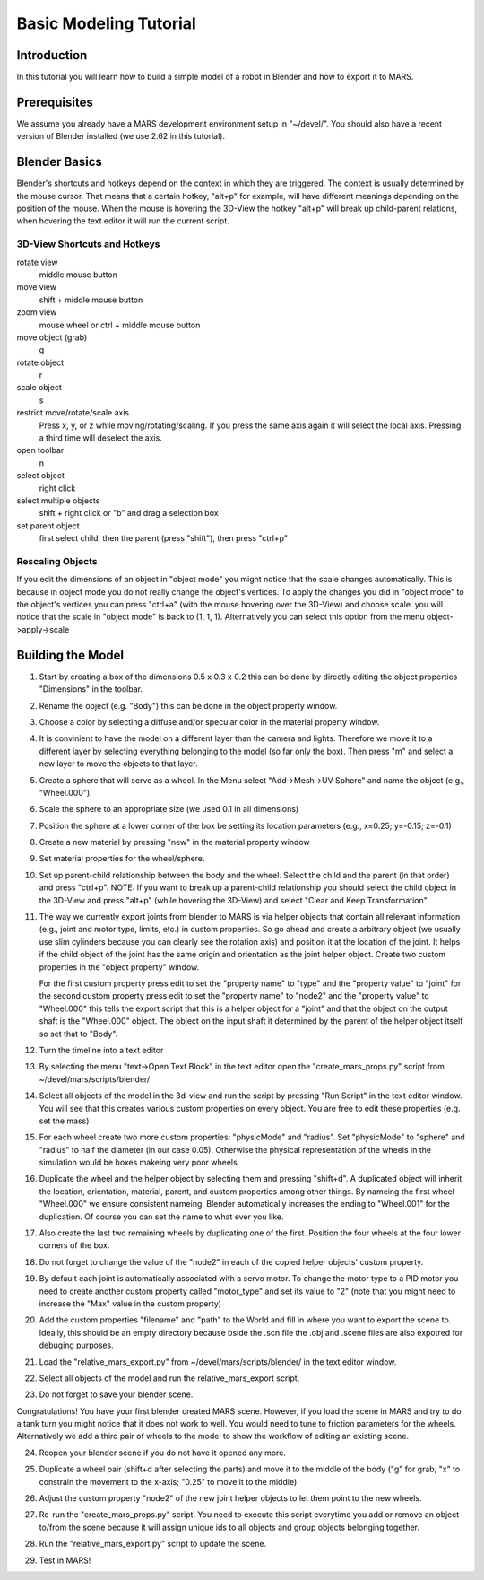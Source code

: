=======================
Basic Modeling Tutorial
=======================

Introduction
------------

In this tutorial you will learn how to build a simple model of a robot
in Blender and how to export it to MARS.

Prerequisites
-------------

We assume you already have a MARS development environment setup in
"~/devel/".  You should also have a recent version of Blender
installed (we use 2.62 in this tutorial).

Blender Basics
--------------

Blender's shortcuts and hotkeys depend on the context in which they
are triggered.  The context is usually determined by the mouse cursor.
That means that a certain hotkey, "alt+p" for example, will have
different meanings depending on the position of the mouse.  When the
mouse is hovering the 3D-View the hotkey "alt+p" will break up
child-parent relations, when hovering the text editor it will run the
current script.

3D-View Shortcuts and Hotkeys
~~~~~~~~~~~~~~~~~~~~~~~~~~~~~
rotate view
  middle mouse button
move view
  shift + middle mouse button
zoom view
  mouse wheel or ctrl + middle mouse button
move object (grab)
  g
rotate object
  r
scale object
  s
restrict move/rotate/scale axis
  Press x, y, or z while moving/rotating/scaling.  If you press the same
  axis again it will select the local axis.  Pressing a third time will
  deselect the axis.
open toolbar
  n
select object
  right click
select multiple objects
  shift + right click or "b" and drag a selection box
set parent object
  first select child, then the parent (press "shift"), then press "ctrl+p"

Rescaling Objects
~~~~~~~~~~~~~~~~~

If you edit the dimensions of an object in "object mode" you might
notice that the scale changes automatically.  This is because in
object mode you do not really change the object's vertices.  To apply
the changes you did in "object mode" to the object's vertices you can
press "ctrl+a" (with the mouse hovering over the 3D-View) and choose
scale.  you will notice that the scale in "object mode" is back to (1,
1, 1).  Alternatively you can select this option from the menu
object->apply->scale

.. image:: screenshots/object_menu.png
   :width: 80%

Building the Model
------------------

1. Start by creating a box of the dimensions 0.5 x 0.3 x 0.2 this can
   be done by directly editing the object properties "Dimensions" in
   the toolbar.

2. Rename the object (e.g. "Body") this can be done in the object
   property window.

   .. image:: screenshots/rename_object2.png
      :width: 80%

3. Choose a color by selecting a diffuse and/or specular color in the
   material property window.

   .. image:: screenshots/material.png
      :width: 80%

4. It is convinient to have the model on a different layer than the
   camera and lights.  Therefore we move it to a different layer by
   selecting everything belonging to the model (so far only the box).
   Then press "m" and select a new layer to move the objects to that
   layer.

5. Create a sphere that will serve as a wheel.  In the Menu select
   "Add->Mesh->UV Sphere" and name the object (e.g., "Wheel.000").

   .. image:: screenshots/create_sphere2.png
      :width: 80%

6. Scale the sphere to an appropriate size (we used 0.1 in all
   dimensions)

7. Position the sphere at a lower corner of the box be setting its
   location parameters (e.g., x=0.25; y=-0.15; z=-0.1)

8. Create a new material by pressing "new" in the material property
   window

   .. image:: screenshots/new_material.png
      :width: 80%

9. Set material properties for the wheel/sphere.

10. Set up parent-child relationship between the body and the wheel.
    Select the child and the parent (in that order) and press
    "ctrl+p".  NOTE: If you want to break up a parent-child
    relationship you should select the child object in the 3D-View and
    press "alt+p" (while hovering the 3D-View) and select "Clear and
    Keep Transformation".

11. The way we currently export joints from blender to MARS is via
    helper objects that contain all relevant information (e.g., joint
    and motor type, limits, etc.) in custom properties.  So go ahead
    and create a arbitrary object (we usually use slim cylinders
    because you can clearly see the rotation axis) and position it at
    the location of the joint.  It helps if the child object of the
    joint has the same origin and orientation as the joint helper
    object.  Create two custom properties in the "object property"
    window.
    
    .. image:: screenshots/joint.png
      :width: 80%

    For the first custom property press edit to set the "property
    name" to "type" and the "property value" to "joint" for the second
    custom property press edit to set the "property name" to "node2"
    and the "property value" to "Wheel.000" this tells the export
    script that this is a helper object for a "joint" and that the
    object on the output shaft is the "Wheel.000" object.  The object
    on the input shaft it determined by the parent of the helper
    object itself so set that to "Body".

12. Turn the timeline into a text editor

    .. image:: screenshots/text_editor.png
      :width: 80%

13. By selecting the menu "text->Open Text Block" in the text editor
    open the "create_mars_props.py" script from
    ~/devel/mars/scripts/blender/

14. Select all objects of the model in the 3d-view and run the script
    by pressing "Run Script" in the text editor window.  You will see
    that this creates various custom properties on every object.  You
    are free to edit these properties (e.g. set the mass)

15. For each wheel create two more custom properties: "physicMode" and
    "radius".  Set "physicMode" to "sphere" and "radius" to half the
    diameter (in our case 0.05).  Otherwise the physical
    representation of the wheels in the simulation would be boxes
    makeing very poor wheels.

16. Duplicate the wheel and the helper object by selecting them and
    pressing "shift+d".  A duplicated object will inherit the
    location, orientation, material, parent, and custom properties
    among other things.  By nameing the first wheel "Wheel.000" we
    ensure consistent nameing.  Blender automatically increases the
    ending to "Wheel.001" for the duplication.  Of course you can set
    the name to what ever you like.

17. Also create the last two remaining wheels by duplicating one of
    the first.  Position the four wheels at the four lower corners of
    the box.

18. Do not forget to change the value of the "node2" in each of the
    copied helper objects' custom property.

19. By default each joint is automatically associated with a servo
    motor.  To change the motor type to a PID motor you need to create
    another custom property called "motor_type" and set its value to
    "2" (note that you might need to increase the "Max" value in the
    custom property)

20. Add the custom properties "filename" and "path" to the World and
    fill in where you want to export the scene to.  Ideally, this
    should be an empty directory because bside the .scn file the .obj
    and .scene files are also expotred for debuging purposes.

    .. image:: screenshots/world_properties.png
      :width: 80%

21. Load the "relative_mars_export.py" from
    ~/devel/mars/scripts/blender/ in the text editor window.

22. Select all objects of the model and run the relative_mars_export
    script.

23. Do not forget to save your blender scene.

Congratulations!  You have your first blender created MARS scene.
However, if you load the scene in MARS and try to do a tank turn you
might notice that it does not work to well.  You would need to tune to
friction parameters for the wheels.  Alternatively we add a third pair
of wheels to the model to show the workflow of editing an existing
scene.

24. Reopen your blender scene if you do not have it opened any more.

25. Duplicate a wheel pair (shift+d after selecting the parts) and
    move it to the middle of the body ("g" for grab; "x" to constrain
    the movement to the x-axis; "0.25" to move it to the middle)

    .. image:: screenshots/new_wheels.png
      :width: 80%

26. Adjust the custom property "node2" of the new joint helper objects
    to let them point to the new wheels.

27. Re-run the "create_mars_props.py" script.  You need to execute
    this script everytime you add or remove an object to/from the
    scene because it will assign unique ids to all objects and group
    objects belonging together.

28. Run the "relative_mars_export.py" script to update the scene.

29. Test in MARS!

